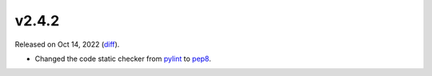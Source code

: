 v2.4.2
======

Released on Oct 14, 2022 (`diff`_).

* Changed the code static checker from `pylint <https://pypi.org/project/pylint>`_ to `pep8 <https://pypi.org/project/pycodestyle>`_.

.. _`diff`: https://gitlab.com/jsonrpc/jsonrpc-py/-/compare/v2.4.1...v2.4.2
